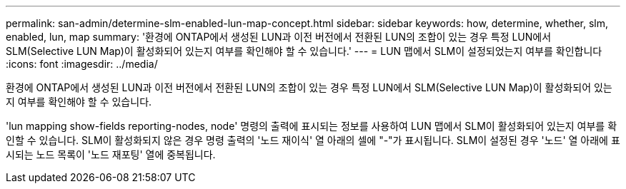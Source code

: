 ---
permalink: san-admin/determine-slm-enabled-lun-map-concept.html 
sidebar: sidebar 
keywords: how, determine, whether, slm, enabled, lun, map 
summary: '환경에 ONTAP에서 생성된 LUN과 이전 버전에서 전환된 LUN의 조합이 있는 경우 특정 LUN에서 SLM(Selective LUN Map)이 활성화되어 있는지 여부를 확인해야 할 수 있습니다.' 
---
= LUN 맵에서 SLM이 설정되었는지 여부를 확인합니다
:icons: font
:imagesdir: ../media/


[role="lead"]
환경에 ONTAP에서 생성된 LUN과 이전 버전에서 전환된 LUN의 조합이 있는 경우 특정 LUN에서 SLM(Selective LUN Map)이 활성화되어 있는지 여부를 확인해야 할 수 있습니다.

'lun mapping show-fields reporting-nodes, node' 명령의 출력에 표시되는 정보를 사용하여 LUN 맵에서 SLM이 활성화되어 있는지 여부를 확인할 수 있습니다. SLM이 활성화되지 않은 경우 명령 출력의 '노드 재이식' 열 아래의 셀에 "-"가 표시됩니다. SLM이 설정된 경우 '노드' 열 아래에 표시되는 노드 목록이 '노드 재포팅' 열에 중복됩니다.

